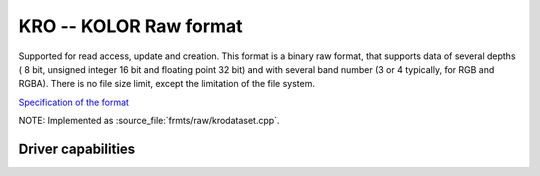 .. _raster.kro:

================================================================================
KRO -- KOLOR Raw format
================================================================================

.. shortname:: KRO

.. built_in_by_default::

Supported for read access, update and creation. This format is a binary
raw format, that supports data of several depths ( 8 bit, unsigned
integer 16 bit and floating point 32 bit) and with several band number
(3 or 4 typically, for RGB and RGBA). There is no file size limit,
except the limitation of the file system.

`Specification of the
format <http://www.autopano.net/wiki-en/Format_KRO>`__

NOTE: Implemented as :source_file:`frmts/raw/krodataset.cpp`.


Driver capabilities
-------------------

.. supports_createcopy::

.. supports_create::

.. supports_virtualio::

